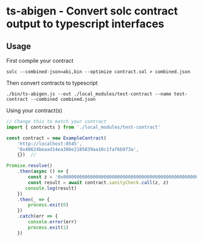 * ts-abigen - Convert solc contract output to typescript interfaces

** Usage
First compile your contract
#+begin_src shell
solc --combined-json=abi,bin --optimize contract.sol > combined.json
#+end_src

Then convert contracts to typescript
#+begin_src shell
./bin/ts-abigen.js --out ./local_modules/test-contract --name test-contract --combined combined.json
#+end_src

Using your contract(s)
#+begin_src typescript
// Change this to match your contract
import { contracts } from './local_modules/test-contract'

const contract = new ExampleContract(
    'http://localhost:8545',
    '0x48624beaad14ea386e2185839aa10c1faf6b973a',
    {})  //

Promise.resolve()
    .then(async () => {
        const z = '0x0000000000000000000000000000000000000000000000000000000000000000'
        const result = await contract.sanityCheck.call(z, z)
       console.log(result)
    })
    .then(_ => {
        process.exit(0)
    })
    .catch(err => {
        console.error(err)
        process.exit(1)
    })
#+end_src
